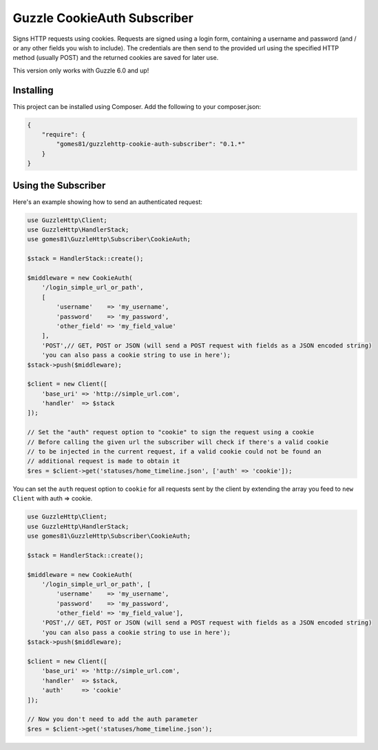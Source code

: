 =======================
Guzzle CookieAuth Subscriber
=======================

Signs HTTP requests using cookies. Requests are signed using a login form, containing a username and password (and / or any other fields you wish to include).
The credentials are then send to the provided url using the specified HTTP method (usually POST) and the returned cookies are saved for later use.

This version only works with Guzzle 6.0 and up!

Installing
==========

This project can be installed using Composer. Add the following to your
composer.json:

.. code-block:: javascript

    {
        "require": {
            "gomes81/guzzlehttp-cookie-auth-subscriber": "0.1.*"
        }
    }



Using the Subscriber
====================

Here's an example showing how to send an authenticated request:

.. code-block:: php

    use GuzzleHttp\Client;
    use GuzzleHttp\HandlerStack;
    use gomes81\GuzzleHttp\Subscriber\CookieAuth;

    $stack = HandlerStack::create();

    $middleware = new CookieAuth(
        '/login_simple_url_or_path',
        [
            'username'    => 'my_username',
            'password'    => 'my_password',
            'other_field' => 'my_field_value'
        ],
        'POST',// GET, POST or JSON (will send a POST request with fields as a JSON encoded string)
        'you can also pass a cookie string to use in here');
    $stack->push($middleware);

    $client = new Client([
        'base_uri' => 'http://simple_url.com',
        'handler'  => $stack
    ]);

    // Set the "auth" request option to "cookie" to sign the request using a cookie
    // Before calling the given url the subscriber will check if there's a valid cookie
    // to be injected in the current request, if a valid cookie could not be found an
    // additional request is made to obtain it
    $res = $client->get('statuses/home_timeline.json', ['auth' => 'cookie']);

You can set the ``auth`` request option to ``cookie`` for all requests sent by
the client by extending the array you feed to ``new Client`` with auth => cookie.

.. code-block:: php

    use GuzzleHttp\Client;
    use GuzzleHttp\HandlerStack;
    use gomes81\GuzzleHttp\Subscriber\CookieAuth;

    $stack = HandlerStack::create();

    $middleware = new CookieAuth(
        '/login_simple_url_or_path', [
            'username'    => 'my_username',
            'password'    => 'my_password',
            'other_field' => 'my_field_value'],
        'POST',// GET, POST or JSON (will send a POST request with fields as a JSON encoded string)
        'you can also pass a cookie string to use in here');
    $stack->push($middleware);

    $client = new Client([
        'base_uri' => 'http://simple_url.com',
        'handler'  => $stack,
        'auth'     => 'cookie'
    ]);

    // Now you don't need to add the auth parameter
    $res = $client->get('statuses/home_timeline.json');
